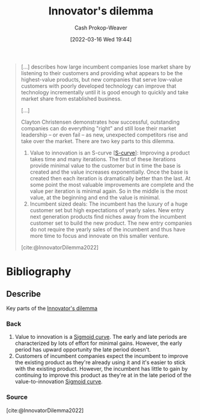 :PROPERTIES:
:ID:       e3915b9e-665b-4da5-b2ec-42ba090918c9
:LAST_MODIFIED: [2023-11-03 Fri 07:44]
:END:
#+title: Innovator's dilemma
#+hugo_custom_front_matter: :slug "e3915b9e-665b-4da5-b2ec-42ba090918c9"
#+author: Cash Prokop-Weaver
#+date: [2022-03-16 Wed 19:44]
#+filetags: :concept:

#+begin_quote
[...] describes how large incumbent companies lose market share by listening to their customers and providing what appears to be the highest-value products, but new companies that serve low-value customers with poorly developed technology can improve that technology incrementally until it is good enough to quickly and take market share from established business.

[...]

Clayton Christensen demonstrates how successful, outstanding companies can do everything "right" and still lose their market leadership – or even fail – as new, unexpected competitors rise and take over the market. There are two key parts to this dilemma.

1. Value to innovation is an S-curve [[[id:7c9624d9-8abd-4581-b0df-c5db61516818][S-curve]]]: Improving a product takes time and many iterations. The first of these iterations provide minimal value to the customer but in time the base is created and the value increases exponentially. Once the base is created then each iteration is dramatically better than the last. At some point the most valuable improvements are complete and the value per iteration is minimal again. So in the middle is the most value, at the beginning and end the value is minimal.
2. Incumbent sized deals: The incumbent has the luxury of a huge customer set but high expectations of yearly sales. New entry next generation products find niches away from the incumbent customer set to build the new product. The new entry companies do not require the yearly sales of the incumbent and thus have more time to focus and innovate on this smaller venture.

[cite:@InnovatorDilemma2022]
#+end_quote

* Flashcards :noexport:
:PROPERTIES:
:ANKI_DECK: Default
:END:
** Describe :fc:
:PROPERTIES:
:CREATED: [2022-11-22 Tue 14:17]
:FC_CREATED: 2022-11-22T22:19:18Z
:FC_TYPE:  double
:ID:       4657c3a7-dd1b-4203-a35f-18dff288f157
:END:
:REVIEW_DATA:
| position | ease | box | interval | due                  |
|----------+------+-----+----------+----------------------|
| front    | 2.65 |   7 |   309.58 | 2024-04-30T07:41:09Z |
| back     | 1.90 |   0 |     0.00 | 2023-11-03T14:44:49Z |
:END:

[[id:e3915b9e-665b-4da5-b2ec-42ba090918c9][Innovator's dilemma]]

*** Back
- Incumbent Company A listens to their customers and provide high-value solutions
- Alternative Company B serves low-value customers while incrementally improving their offerings
- Eventually, Company B can take market share from Company A once their offering is good enough to compete
*** Source
[cite:@InnovatorDilemma2022]
* Bibliography
#+print_bibliography:
** Describe
:PROPERTIES:
:CREATED: [2022-12-14 Wed 10:36]
:END:

Key parts of the [[id:e3915b9e-665b-4da5-b2ec-42ba090918c9][Innovator's dilemma]]

*** Back
1. Value to innovation is a [[id:7c9624d9-8abd-4581-b0df-c5db61516818][Sigmoid curve]]. The early and late periods are characterized by lots of effort for minimal gains. However, the early period has upward opportunity the late period doesn't.
2. Customers of incumbent companies expect the incumbent to improve the existing product as they're already using it and it's easier to stick with the existing product. However, the incumbent has little to gain by continuing to improve this product as they're at in the late period of the value-to-innovation [[id:7c9624d9-8abd-4581-b0df-c5db61516818][Sigmoid curve]].
*** Source
[cite:@InnovatorDilemma2022]
